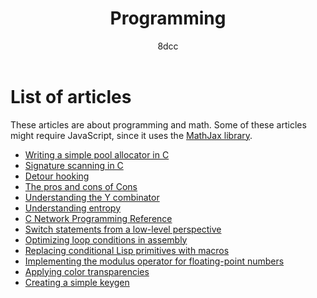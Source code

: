 #+TITLE: Programming
#+AUTHOR: 8dcc
#+OPTIONS: toc:nil num:nil
#+STARTUP: nofold
#+HTML_HEAD: <link rel="icon" type="image/x-icon" href="../img/favicon.png" />
#+HTML_HEAD: <link rel="stylesheet" type="text/css" href="../css/main.css" />
#+HTML_LINK_UP: ../index.html
#+HTML_LINK_HOME: ../index.html

* List of articles
:PROPERTIES:
:CUSTOM_ID: list-of-articles
:END:

These articles are about programming and math. Some of these articles might
require JavaScript, since it uses the [[https://www.mathjax.org/][MathJax library]].

- [[file:pool-allocator.org][Writing a simple pool allocator in C]]
- [[file:signature-scanning.org][Signature scanning in C]]
- [[file:detour-hooking.org][Detour hooking]]
- [[file:cons-of-cons.org][The pros and cons of Cons]]
- [[file:understanding-y-combinator.org][Understanding the Y combinator]]
- [[file:understanding-entropy.org][Understanding entropy]]
- [[file:netref.org][C Network Programming Reference]]
- [[file:switch-statement.org][Switch statements from a low-level perspective]]
- [[file:asm-loop-conditionals.org][Optimizing loop conditions in assembly]]
- [[file:conditional-lisp-macros.org][Replacing conditional Lisp primitives with macros]]
- [[file:fmod.org][Implementing the modulus operator for floating-point numbers]]
- [[file:color-transparency.org][Applying color transparencies]]
- [[file:creating-keygen.org][Creating a simple keygen]]
